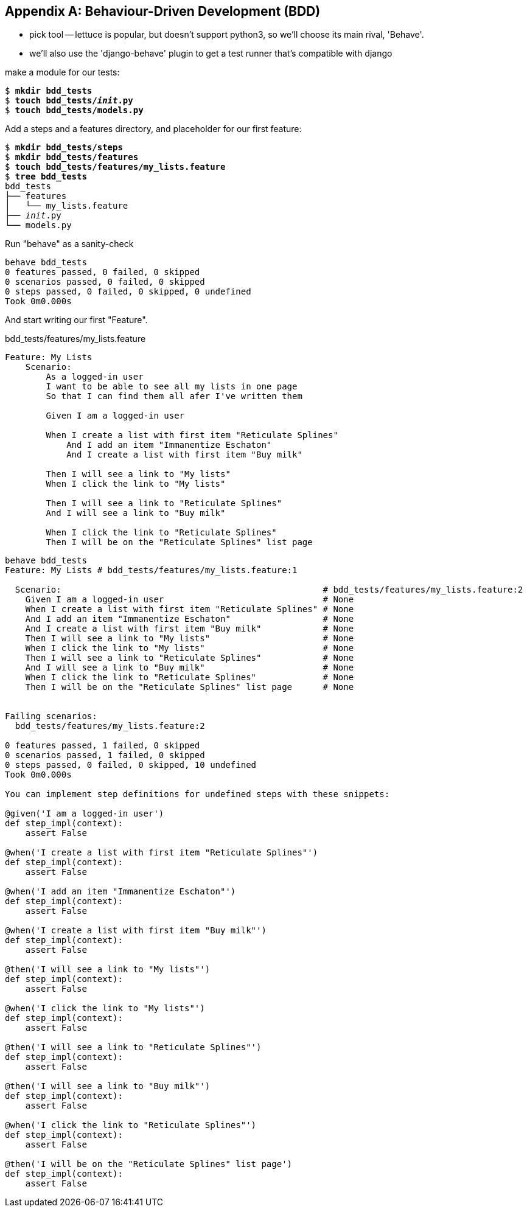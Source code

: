 [[appendix-bdd]]
[appendix]
Behaviour-Driven Development (BDD)
----------------------------------


* pick tool -- lettuce is popular, but doesn't support python3, so we'll choose
its main rival, 'Behave'.

* we'll also use the 'django-behave' plugin to get a test runner that's compatible with django


make a module for our tests:


[subs="specialcharacters,quotes"]
----
$ *mkdir bdd_tests*
$ *touch bdd_tests/__init__.py*
$ *touch bdd_tests/models.py*
----

Add a steps and a features directory, and placeholder for our first feature:

[subs="specialcharacters,quotes"]
----
$ *mkdir bdd_tests/steps*
$ *mkdir bdd_tests/features*
$ *touch bdd_tests/features/my_lists.feature*
$ *tree bdd_tests*
bdd_tests
├── features
│   └── my_lists.feature
├── __init__.py
└── models.py
----

Run "behave" as a sanity-check

[subs="specialcharacters,quotes"]
----
behave bdd_tests     
0 features passed, 0 failed, 0 skipped
0 scenarios passed, 0 failed, 0 skipped
0 steps passed, 0 failed, 0 skipped, 0 undefined
Took 0m0.000s
----


And start writing our first "Feature".


[role="sourcecode"]
.bdd_tests/features/my_lists.feature
[source,gherkin]
----
Feature: My Lists
    Scenario:
        As a logged-in user
        I want to be able to see all my lists in one page
        So that I can find them all afer I've written them

        Given I am a logged-in user

        When I create a list with first item "Reticulate Splines"
            And I add an item "Immanentize Eschaton"
            And I create a list with first item "Buy milk"

        Then I will see a link to "My lists"
        When I click the link to "My lists"

        Then I will see a link to "Reticulate Splines"
        And I will see a link to "Buy milk"

        When I click the link to "Reticulate Splines"
        Then I will be on the "Reticulate Splines" list page
----



[subs="specialcharacters,quotes"]
----
behave bdd_tests
Feature: My Lists # bdd_tests/features/my_lists.feature:1

  Scenario:                                                   # bdd_tests/features/my_lists.feature:2
    Given I am a logged-in user                               # None
    When I create a list with first item "Reticulate Splines" # None
    And I add an item "Immanentize Eschaton"                  # None
    And I create a list with first item "Buy milk"            # None
    Then I will see a link to "My lists"                      # None
    When I click the link to "My lists"                       # None
    Then I will see a link to "Reticulate Splines"            # None
    And I will see a link to "Buy milk"                       # None
    When I click the link to "Reticulate Splines"             # None
    Then I will be on the "Reticulate Splines" list page      # None


Failing scenarios:
  bdd_tests/features/my_lists.feature:2  

0 features passed, 1 failed, 0 skipped
0 scenarios passed, 1 failed, 0 skipped
0 steps passed, 0 failed, 0 skipped, 10 undefined
Took 0m0.000s

You can implement step definitions for undefined steps with these snippets:

@given('I am a logged-in user')
def step_impl(context):
    assert False

@when('I create a list with first item "Reticulate Splines"')
def step_impl(context):
    assert False

@when('I add an item "Immanentize Eschaton"')
def step_impl(context):
    assert False

@when('I create a list with first item "Buy milk"')
def step_impl(context):
    assert False

@then('I will see a link to "My lists"')
def step_impl(context):
    assert False

@when('I click the link to "My lists"')
def step_impl(context):
    assert False

@then('I will see a link to "Reticulate Splines"')
def step_impl(context):
    assert False

@then('I will see a link to "Buy milk"')
def step_impl(context):
    assert False

@when('I click the link to "Reticulate Splines"')
def step_impl(context):
    assert False

@then('I will be on the "Reticulate Splines" list page')
def step_impl(context):
    assert False
----



